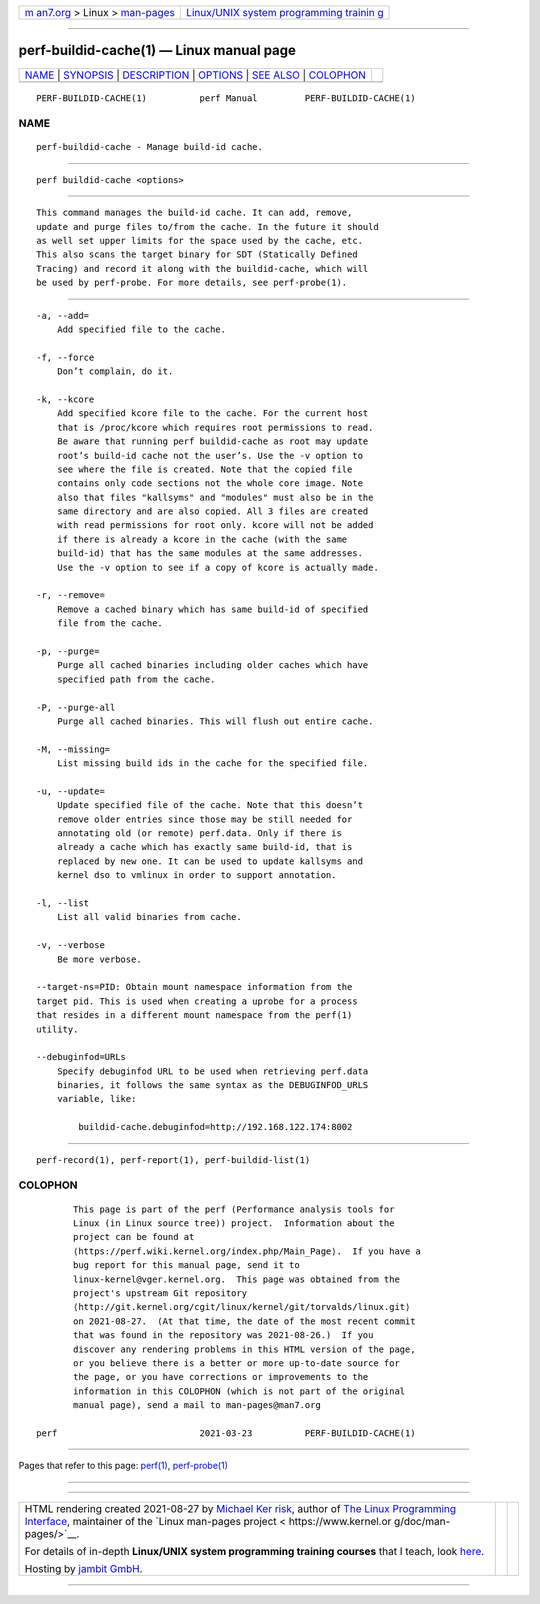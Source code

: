 .. container:: page-top

.. container:: nav-bar

   +----------------------------------+----------------------------------+
   | `m                               | `Linux/UNIX system programming   |
   | an7.org <../../../index.html>`__ | trainin                          |
   | > Linux >                        | g <http://man7.org/training/>`__ |
   | `man-pages <../index.html>`__    |                                  |
   +----------------------------------+----------------------------------+

--------------

perf-buildid-cache(1) — Linux manual page
=========================================

+-----------------------------------+-----------------------------------+
| `NAME <#NAME>`__ \|               |                                   |
| `SYNOPSIS <#SYNOPSIS>`__ \|       |                                   |
| `DESCRIPTION <#DESCRIPTION>`__ \| |                                   |
| `OPTIONS <#OPTIONS>`__ \|         |                                   |
| `SEE ALSO <#SEE_ALSO>`__ \|       |                                   |
| `COLOPHON <#COLOPHON>`__          |                                   |
+-----------------------------------+-----------------------------------+
| .. container:: man-search-box     |                                   |
+-----------------------------------+-----------------------------------+

::

   PERF-BUILDID-CACHE(1)          perf Manual         PERF-BUILDID-CACHE(1)

NAME
-------------------------------------------------

::

          perf-buildid-cache - Manage build-id cache.


---------------------------------------------------------

::

          perf buildid-cache <options>


---------------------------------------------------------------

::

          This command manages the build-id cache. It can add, remove,
          update and purge files to/from the cache. In the future it should
          as well set upper limits for the space used by the cache, etc.
          This also scans the target binary for SDT (Statically Defined
          Tracing) and record it along with the buildid-cache, which will
          be used by perf-probe. For more details, see perf-probe(1).


-------------------------------------------------------

::

          -a, --add=
              Add specified file to the cache.

          -f, --force
              Don’t complain, do it.

          -k, --kcore
              Add specified kcore file to the cache. For the current host
              that is /proc/kcore which requires root permissions to read.
              Be aware that running perf buildid-cache as root may update
              root’s build-id cache not the user’s. Use the -v option to
              see where the file is created. Note that the copied file
              contains only code sections not the whole core image. Note
              also that files "kallsyms" and "modules" must also be in the
              same directory and are also copied. All 3 files are created
              with read permissions for root only. kcore will not be added
              if there is already a kcore in the cache (with the same
              build-id) that has the same modules at the same addresses.
              Use the -v option to see if a copy of kcore is actually made.

          -r, --remove=
              Remove a cached binary which has same build-id of specified
              file from the cache.

          -p, --purge=
              Purge all cached binaries including older caches which have
              specified path from the cache.

          -P, --purge-all
              Purge all cached binaries. This will flush out entire cache.

          -M, --missing=
              List missing build ids in the cache for the specified file.

          -u, --update=
              Update specified file of the cache. Note that this doesn’t
              remove older entries since those may be still needed for
              annotating old (or remote) perf.data. Only if there is
              already a cache which has exactly same build-id, that is
              replaced by new one. It can be used to update kallsyms and
              kernel dso to vmlinux in order to support annotation.

          -l, --list
              List all valid binaries from cache.

          -v, --verbose
              Be more verbose.

          --target-ns=PID: Obtain mount namespace information from the
          target pid. This is used when creating a uprobe for a process
          that resides in a different mount namespace from the perf(1)
          utility.

          --debuginfod=URLs
              Specify debuginfod URL to be used when retrieving perf.data
              binaries, it follows the same syntax as the DEBUGINFOD_URLS
              variable, like:

                  buildid-cache.debuginfod=http://192.168.122.174:8002


---------------------------------------------------------

::

          perf-record(1), perf-report(1), perf-buildid-list(1)

COLOPHON
---------------------------------------------------------

::

          This page is part of the perf (Performance analysis tools for
          Linux (in Linux source tree)) project.  Information about the
          project can be found at 
          ⟨https://perf.wiki.kernel.org/index.php/Main_Page⟩.  If you have a
          bug report for this manual page, send it to
          linux-kernel@vger.kernel.org.  This page was obtained from the
          project's upstream Git repository
          ⟨http://git.kernel.org/cgit/linux/kernel/git/torvalds/linux.git⟩
          on 2021-08-27.  (At that time, the date of the most recent commit
          that was found in the repository was 2021-08-26.)  If you
          discover any rendering problems in this HTML version of the page,
          or you believe there is a better or more up-to-date source for
          the page, or you have corrections or improvements to the
          information in this COLOPHON (which is not part of the original
          manual page), send a mail to man-pages@man7.org

   perf                           2021-03-23          PERF-BUILDID-CACHE(1)

--------------

Pages that refer to this page: `perf(1) <../man1/perf.1.html>`__, 
`perf-probe(1) <../man1/perf-probe.1.html>`__

--------------

--------------

.. container:: footer

   +-----------------------+-----------------------+-----------------------+
   | HTML rendering        |                       | |Cover of TLPI|       |
   | created 2021-08-27 by |                       |                       |
   | `Michael              |                       |                       |
   | Ker                   |                       |                       |
   | risk <https://man7.or |                       |                       |
   | g/mtk/index.html>`__, |                       |                       |
   | author of `The Linux  |                       |                       |
   | Programming           |                       |                       |
   | Interface <https:     |                       |                       |
   | //man7.org/tlpi/>`__, |                       |                       |
   | maintainer of the     |                       |                       |
   | `Linux man-pages      |                       |                       |
   | project <             |                       |                       |
   | https://www.kernel.or |                       |                       |
   | g/doc/man-pages/>`__. |                       |                       |
   |                       |                       |                       |
   | For details of        |                       |                       |
   | in-depth **Linux/UNIX |                       |                       |
   | system programming    |                       |                       |
   | training courses**    |                       |                       |
   | that I teach, look    |                       |                       |
   | `here <https://ma     |                       |                       |
   | n7.org/training/>`__. |                       |                       |
   |                       |                       |                       |
   | Hosting by `jambit    |                       |                       |
   | GmbH                  |                       |                       |
   | <https://www.jambit.c |                       |                       |
   | om/index_en.html>`__. |                       |                       |
   +-----------------------+-----------------------+-----------------------+

--------------

.. container:: statcounter

   |Web Analytics Made Easy - StatCounter|

.. |Cover of TLPI| image:: https://man7.org/tlpi/cover/TLPI-front-cover-vsmall.png
   :target: https://man7.org/tlpi/
.. |Web Analytics Made Easy - StatCounter| image:: https://c.statcounter.com/7422636/0/9b6714ff/1/
   :class: statcounter
   :target: https://statcounter.com/
